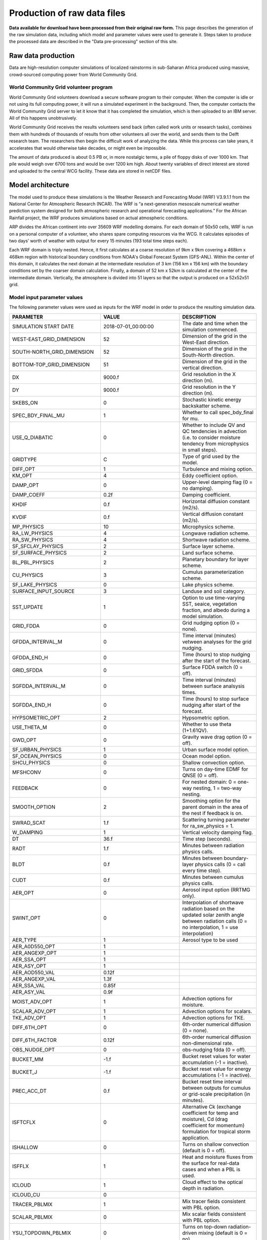 Production of raw data files
============================
**Data available for download have been processed from their original raw form.** This page describes the generation of the raw simulation data, including which model and parameter values were used to generate it. Steps taken to produce the processed data are described in the "Data pre-processing" section of this site.

Raw data production
-------------------
Data are high-resolution computer simulations of localized rainstorms in sub-Saharan Africa produced using massive, crowd-sourced computing power from World Community Grid.

World Community Grid volunteer program
^^^^^^^^^^^^^^^^^^^^^^^^^^^^^^^^^^^^^^
World Community Grid volunteers download a secure software program to their computer. When the computer is idle or not using its full computing power, it will run a simulated experiment in the background. Then, the computer contacts the World Community Grid server to let it know that it has completed the simulation, which is then uploaded to an IBM server. All of this happens unobtrusively.

World Community Grid receives the results volunteers send back (often called work units or research tasks), combines them with hundreds of thousands of results from other volunteers all over the world, and sends them to the Delft research team. The researchers then begin the difficult work of analyzing the data. While this process can take years, it accelerates that would otherwise take decades, or might even be impossible.

The amount of data produced is about 0.5 PB or, in more nostalgic terms, a pile of floppy disks of over 1000 km. That pile would weigh over 6700 tons and would be over 1200 km high. About twenty variables of direct interest are stored and uploaded to the central WCG facility. These data are stored in netCDF files.

Model architecture
------------------
The model used to produce these simulations is the Weather Research and Forecasting Model (WRF) V3.9.1.1 from the National Center for Atmospheric Research (NCAR). The WRF is “a next-generation mesoscale numerical weather prediction system designed for both atmospheric research and operational forecasting applications.” For the African Rainfall project, the WRF produces simulations based on actual atmospheric conditions.

ARP divides the African continent into over 35609 WRF modelling domains. For each domain of 50x50 cells, WRF is run on a personal computer of a volunteer, who shares spare computing resources via the WCG. It calculates episodes of two days’ worth of weather with output for every 15 minutes (193 total time steps each).

Each WRF domain is triply nested.  Hence, it first calculates at a coarse resolution of 9km x 9km covering a  468km x 468km region with historical boundary conditions from NOAA's Global Forecast System (GFS-ANL).  Within the center of this domain, it calculates the next domain at the intermediate resolution of 3 km (156 km x 156 km) with the boundary conditions set by the coarser domain calculation. Finally, a domain of 52 km x 52km is calculated at the center of the intermediate domain. Vertically, the atmosphere is divided into 51 layers so that the output is produced on a 52x52x51 grid.

Model input parameter values
^^^^^^^^^^^^^^^^^^^^^^^^^^^^
The following parameter values were used as inputs for the WRF model in order to produce the resulting simulation data.

===============================  ========================  ===================================================================================================================================================
PARAMETER                        VALUE                     DESCRIPTION
===============================  ========================  ===================================================================================================================================================
SIMULATION START DATE            2018-07-01_00:00:00       The date and time when the simulation commenced.
WEST-EAST_GRID_DIMENSION         52                        Dimension of the grid in the West-East direction.
SOUTH-NORTH_GRID_DIMENSION       52                        Dimension of the grid in the South-North direction.
BOTTOM-TOP_GRID_DIMENSION        51                        Dimension of the grid in the vertical direction.
DX                               9000.f                    Grid resolution in the X direction (m).
DY                               9000.f                    Grid resolution in the Y direction (m).
SKEBS_ON                         0                         Stochastic kinetic energy backskatter scheme.
SPEC_BDY_FINAL_MU                1                         Whether to call spec_bdy_final for mu.
USE_Q_DIABATIC                   0                         Whether to include QV and QC tendencies in advection (i.e. to consider moisture tendency from microphysics in small steps).
GRIDTYPE                         C                         Type of grid used by the model.
DIFF_OPT                         1                         Turbulence and mixing option.
KM_OPT                           4                         Eddy coefficient option.
DAMP_OPT                         0                         Upper-level damping flag (0 = no damping).
DAMP_COEFF                       0.2f                      Damping coefficient.
KHDIF                            0.f                       Horizontal diffusion constant (m2/s).
KVDIF                            0.f                       Vertical diffusion constant (m2/s).
MP_PHYSICS                       10                        Microphysics scheme.
RA_LW_PHYSICS                    4                         Longwave radiation scheme.
RA_SW_PHYSICS                    4                         Shortwave radiation scheme.
SF_SFCLAY_PHYSICS                2                         Surface layer scheme.
SF_SURFACE_PHYSICS               2                         Land surface scheme.
BL_PBL_PHYSICS                   2                         Planetary boundary for layer scheme.
CU_PHYSICS                       3                         Cumulus parameterization scheme.
SF_LAKE_PHYSICS                  0                         Lake physics scheme.
SURFACE_INPUT_SOURCE             3                         Landuse and soil category.
SST_UPDATE                       1                         Option to use time-varying SST, seaice, vegetation fraction, and albedo during a model simulation.
GRID_FDDA                        0                         Grid nudging option (0 = none).
GFDDA_INTERVAL_M                 0                         Time interval (minutes) vetween analyses for the grid nudging.
GFDDA_END_H                      0                         Time (hours) to stop nudging after the start of the forecast.
GRID_SFDDA                       0                         Surface FDDA switch (0 = off).
SGFDDA_INTERVAL_M                0                         Time interval (minutes) between surface analsysis times.
SGFDDA_END_H                     0                         Time (hours) to stop surface nudging after start of the forecast.
HYPSOMETRIC_OPT                  2                         Hypsometric option.
USE_THETA_M                      0                         Whether to use theta (1+1.61QV).
GWD_OPT                          0                         Gravity wave drag option (0 = off).
SF_URBAN_PHYSICS                 1                         Urban surface model option.
SF_OCEAN_PHYSICS                 0                         Ocean model option.
SHCU_PHYSICS                     0                         Shallow convection option.
MFSHCONV                         0                         Turns on day-time EDMF for QNSE (0 = off).
FEEDBACK                         0                         For nested domain: 0 = one-way nesting, 1 = two-way nesting.
SMOOTH_OPTION                    2                         Smoothing option for the parent domain in the area of the nest if feedback is on.
SWRAD_SCAT                       1.f                       Scattering turning parameter for ra_sw_physics = 1.
W_DAMPING                        1                         Vertical velocity damping flag.
DT                               36.f                      Time step (seconds).
RADT                             1.f                       Minutes between radiation physics calls.
BLDT                             0.f                       Minutes between boundary-layer physics calls (0 = call every time step).
CUDT                             0.f                       Minutes between cumulus physics calls.
AER_OPT                          0                         Aerosol input option (RRTMG only).
SWINT_OPT                        0                         Interpolation of shortwave radiation based on the updated solar zenith angle between radiation calls (0 = no interpolation, 1 = use interpolation)
AER_TYPE                         1                         Aerosol type to be used
AER_A0D550_OPT                   1                         \
AER_ANGEXP_OPT                   1                         \
AER_SSA_OPT                      1                         \
AER_ASY_OPT                      1                         \
AER_AOD550_VAL                   0.12f                     \
AER_ANGEXP_VAL                   1.3f                      \
AER_SSA_VAL                      0.85f                     \
AER_ASY_VAL                      0.9f                      \
MOIST_ADV_OPT                    1                         Advection options for moisture.
SCALAR_ADV_OPT                   1                         Advection options for scalars.
TKE_ADV_OPT                      1                         Advection options for TKE.
DIFF_6TH_OPT                     0                         6th-order numerical diffusion (0 = none).
DIFF_6TH_FACTOR                  0.12f                     6th-order numerical diffusion non-dimensional rate.
OBS_NUDGE_OPT                    0                         obs-nudging fdda (0 = off).
BUCKET_MM                        -1.f                      Bucket reset values for water accumulation (-1 = inactive).
BUCKET_J                         -1.f                      Bucket reset value for energy accumulations (-1 = inactive).
PREC_ACC_DT                      0.f                       Bucket reset time interval between outputs for cumulus or grid-scale precipitation (in minutes).
ISFTCFLX                         0                         Alternative Ck (exchange coefficient for temp and moisture), Cd (drag coefficient for momentum) formulation for tropical storm application.
ISHALLOW                         0                         Turns on shallow convection (default is 0 = off).
ISFFLX                           1                         Heat and moisture fluxes from the surface for real-data cases and when a PBL is used.
ICLOUD                           1                         Cloud effect to the optical depth in radiation.
ICLOUD_CU                        0                         \
TRACER_PBLMIX                    1                         Mix tracer fields consistent with PBL option.
SCALAR_PBLMIX                    0                         Mix scalar fields consistent with PBL option.
YSU_TOPDOWN_PBLMIX               0                         Turns on top-down radiation-driven mixing (default is 0 = no).
GRAV_SETTLING                    0                         Gravitational settling of fog/cloud droplets (default 0 = no settling).
DFI_OPT                          0                         Digital filter initialization (default 0 = none).
SIMULATION_INITIALIZATION_TYPE   REAL DATA CASE            \
WEST-EAST_PATCH_START_UNSTAG     1                         \
WEST-EAST_PATCH_END_UNSTAG       51                        \
WEST-EAST_PATCH_START_STAG       1                         \
WEST-EAST_PATCH_END_STAG         52                        \
SOUTH-NORTH_PATCH_START_UNSTAG   1                         \
SOUTH-NORTH_PATCH_END_UNSTAG     51                        \
SOUTH-NORTH_PATCH_START_STAG     1                         \
SOUTH-NORTH_PATCH_END_STAG       52                        \
BOTTOM-TOP_PATCH_START_UNSTAG    1                         \
BOTTOM-TOP_PATCH_END_UNSTAG      50                        \
BOTTOM-TOP_PATCH_START_STAG      1                         \
BOTTOM-TOP_PATCH_END_STAG        51                        \
GRID_ID                          1                         Domain identifier (can be 1, 2 or 3).
PARENT_ID                        0                         ID of the parent domain.
I_PARENT_START                   1                         The starting lower-left corner i-indice from the parent domain.
J_PARENT_START                   1                         The starting lower-left corner j_indice from the parent domain.
PARENT_GRID_RATIO                1                         Parent-to-nest domain grid size ratio.
CEN_LAT                          12.99997f                 Latitude of the domain's center.
CEN_LON                          -4.950012f                Longitude of the domain's center.
TRUELAT1                         20.f                      Projection parameter - true latitude 1.
TRUELAT2                         0.f                       Projection parameter - true latitude 2.
MOAD_CEN_LAT                     12.99997f                 Mother of all domains center latitude.
STAND_LON                        5.f                       Projection parameter - standard longitude.
POLE_LAT                         90.f                      The pole latitude.
POLE_LON                         0.f                       The pole longitude.
GMT                              0.f                       \
JULYR                            2018                      \
JULDAY                           182                       \
MAP_PROJ                         1                         Map projection.
MAP_PROJ_CHAR                    Lambert Conformal         Map projection.
MMINLU                           MODIFIED_IGBP_MODIS_NOAH  Related to land use category.
NUM_LAND_CAT                     21                        Number of land categories in input data.
ISWATER                          17                        Related to land use category.
ISLAKE                           21                        Related to land use category.
ISICE                            15                        Related to land use category.
ISURBAN                          13                        Related to land use category.
ISOILWATER                       14                        Related to land use category.
HYBRID_OPT                       -1                        Option related to the hybrid vertical coordinates.
ETAC                             0.f                       Option related to the hybrid vertical coordinates.
===============================  ========================  ===================================================================================================================================================

Time period
-----------
The period of simulation data covered runs from 1 June 2018 until 31 May 2019. Raw simulation data are generated at a 15-minute time interval. Approximately 40% of total expected data have been created, if this pace continues the dataset will be complete in mid-2022.

Units
-----
Units define geographic areas for which simulations results are available or will be available. A total of 35.609 square units cover Sub-Saharan Africa.
For each unit, simulation results are produced at three spatial granularities called domains. Thus, a domain can also be described as a subset of a unit with a particular spatial resolution.

The domains used in the simulation have the following resolutions:

+ Domain 1: 9 km
+ Domain 2: 3 km
+ Domain 3: 1 km

The centroid of each unit is separated by 15.3 minutes of arc in both latitude and longitude. Each unit partially overlaps with adjacent units; all domains contain 51 X 51 grid points. The model results are non-deterministic, so units were designed to overlap and create redundancy for a given geographic location, i.e., more than one value for an specific geographic location at a given time. These values were treated in the processed data available for download, to remove the overlapping values effect. More information about how this was done can be found in the "Data processing" section.

Georeferencing information
--------------------------

The projection of the raw data is Lambert Conformal with the true latitudes 1 and 2 being 20 and 0 degrees, respectively. The standard longitude is 5 degrees.

Variables in raw dataset
------------------------

=============  ====================================================================================  =============  =============  ===============
VARIABLE       DESCRIPTION                                                                           DATA TYPE      UNITS          GEOGRAPHIC DATA
=============  ====================================================================================  =============  =============  ===============
Times          --                                                                                    char           --             No
HFX_FORCE      SCM ideal surface sensible heat flux                                                  float          W/m2           No
NEST_POS       --                                                                                    float          --             Yes
Q2             Water vapor mixing ratio (QV) at 2m                                                   float          Kg/Kg          Yes
T2             Air temperature at 2m                                                                 float          K              Yes
TH2            Potential temperature at 2m                                                           float          K              Yes
PSFC           Surface air pressure                                                                  float          Pa             Yes
U10            U component of the wind speed at 10m (X surface wind)                                 float          m/s            Yes
V10            V component of the wind speed at 10 m (Y surface wind)                                float          m/s            Yes
ITIMESTEP      --                                                                                    int            --             No
XTIME          Minutes since 2018-07-01 00:00:00                                                     float          minutes        No
SMOIS          Soil moisture                                                                         float          m3/m3          Yes
P_TOP          Pressure top of the model                                                             float          Pa             No
RAINC          Accumulated total cumulus precipitation (convective precipitation)                    float          mm             Yes
RAINSH         Accumulated shallow cumulus precipitation (large-scale precipitation)                 float          mm             Yes
RAINNC         Accumulated total grid scale precipitation (non-convective precipitation)             float          mm             Yes
SWDOWN         Downward short wave flux at ground surface (surface downwelling shortwave radiation)  float          W/m2           Yes
GLW            Downward long wave flux at ground surface (surface downwelling longwave radiation)    float          W/m2           Yes
OLR            Top of atmosphere outgoing longwave radiation                                         float    W/m2    Yes
SR             Fraction of frozen precipitation                                                      float          --             Yes
SST            Sea surface temperature                                                               float          K              Yes
=============  ====================================================================================  =============  =============  ===============
